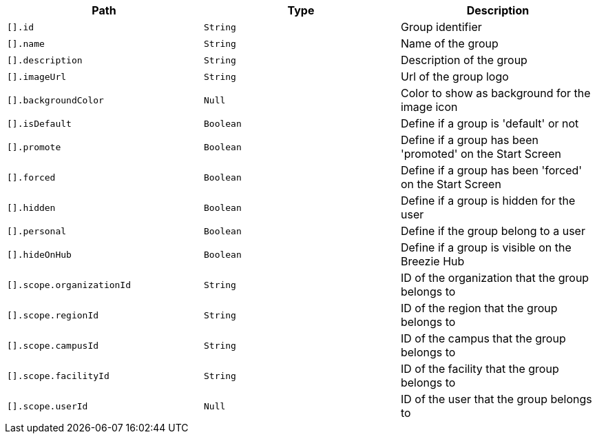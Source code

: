 |===
|Path|Type|Description

|`+[].id+`
|`+String+`
|Group identifier

|`+[].name+`
|`+String+`
|Name of the group

|`+[].description+`
|`+String+`
|Description of the group

|`+[].imageUrl+`
|`+String+`
|Url of the group logo

|`+[].backgroundColor+`
|`+Null+`
|Color to show as background for the image icon

|`+[].isDefault+`
|`+Boolean+`
|Define if a group is 'default' or not

|`+[].promote+`
|`+Boolean+`
|Define if a group has been 'promoted' on the Start Screen

|`+[].forced+`
|`+Boolean+`
|Define if a group has been 'forced' on the Start Screen

|`+[].hidden+`
|`+Boolean+`
|Define if a group is hidden for the user

|`+[].personal+`
|`+Boolean+`
|Define if the group belong to a user

|`+[].hideOnHub+`
|`+Boolean+`
|Define if a group is visible on the Breezie Hub

|`+[].scope.organizationId+`
|`+String+`
|ID of the organization that the group belongs to

|`+[].scope.regionId+`
|`+String+`
|ID of the region that the group belongs to

|`+[].scope.campusId+`
|`+String+`
|ID of the campus that the group belongs to

|`+[].scope.facilityId+`
|`+String+`
|ID of the facility that the group belongs to

|`+[].scope.userId+`
|`+Null+`
|ID of the user that the group belongs to

|===